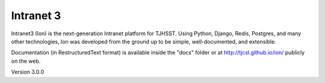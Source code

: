 **********
Intranet 3
**********

Intranet3 (Ion) is the next-generation Intranet platform for TJHSST. Using Python, Django, Redis, Postgres, and many other technologies, Ion was developed from the ground up to be simple, well-documented, and extensible.

Documentation (in RestructuredText format) is available inside the "docs" folder or at http://tjcsl.github.io/ion/ publicly on the web.

Version 3.0.0
